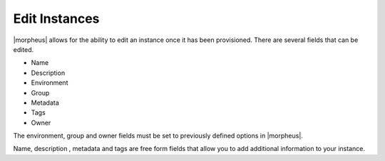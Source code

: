 Edit Instances
===============

|morpheus| allows for the ability to edit an instance once it has been provisioned.  There are several fields that can be edited.

* Name
* Description
* Environment
* Group
* Metadata
* Tags
* Owner

The environment, group and owner fields must be set to previously defined options in |morpheus|.

Name, description , metadata and tags are free form fields that allow you to add additional information to your instance.
